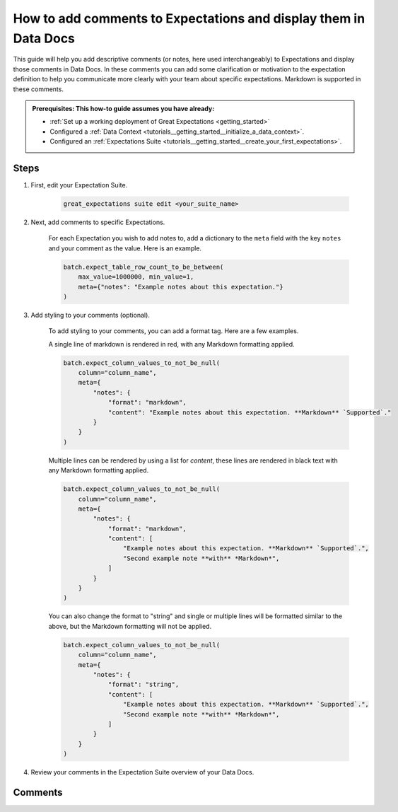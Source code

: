 .. _how_to_guides__configuring_data_docs__how_to_add_comments_to_expectations_and_display_them_in_data_docs:

How to add comments to Expectations and display them in Data Docs
=================================================================

This guide will help you add descriptive comments (or notes, here used interchangeably) to Expectations and display those comments in Data Docs. In these comments you can add some clarification or motivation to the expectation definition to help you communicate more clearly with your team about specific expectations. Markdown is supported in these comments.

.. admonition:: Prerequisites: This how-to guide assumes you have already:

    - :ref:`Set up a working deployment of Great Expectations <getting_started>`
    - Configured a :ref:`Data Context <tutorials__getting_started__initialize_a_data_context>`.
    - Configured an :ref:`Expectations Suite <tutorials__getting_started__create_your_first_expectations>`.

Steps
-----

#. First, edit your Expectation Suite.

    .. code-block:: bash

        great_expectations suite edit <your_suite_name>

#. Next, add comments to specific Expectations.

    For each Expectation you wish to add notes to, add a dictionary to the ``meta`` field with the key ``notes`` and your comment as the value. Here is an example.

    .. code-block:: python

        batch.expect_table_row_count_to_be_between(
            max_value=1000000, min_value=1,
            meta={"notes": "Example notes about this expectation."}
        )

#. Add styling to your comments (optional).

    To add styling to your comments, you can add a format tag. Here are a few examples.

    A single line of markdown is rendered in red, with any Markdown formatting applied.

    .. code-block:: python

        batch.expect_column_values_to_not_be_null(
            column="column_name",
            meta={
                "notes": {
                    "format": "markdown",
                    "content": "Example notes about this expectation. **Markdown** `Supported`."
                }
            }
        )

    Multiple lines can be rendered by using a list for `content`, these lines are rendered in black text with any Markdown formatting applied.

    .. code-block:: python

        batch.expect_column_values_to_not_be_null(
            column="column_name",
            meta={
                "notes": {
                    "format": "markdown",
                    "content": [
                        "Example notes about this expectation. **Markdown** `Supported`.",
                        "Second example note **with** *Markdown*",
                    ]
                }
            }
        )

    You can also change the format to "string" and single or multiple lines will be formatted similar to the above, but the Markdown formatting will not be applied.

    .. code-block:: python

        batch.expect_column_values_to_not_be_null(
            column="column_name",
            meta={
                "notes": {
                    "format": "string",
                    "content": [
                        "Example notes about this expectation. **Markdown** `Supported`.",
                        "Second example note **with** *Markdown*",
                    ]
                }
            }
        )
    


#. Review your comments in the Expectation Suite overview of your Data Docs.


Comments
--------

.. discourse::
   :topic_identifier: {{topic_id}}
